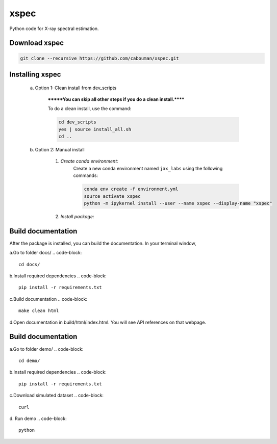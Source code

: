 xspec
=====

Python code for X-ray spectral estimation.

Download xspec
--------------

.. code-block::

	git clone --recursive https://github.com/cabouman/xspec.git


Installing xspec
----------------
    a. Option 1: Clean install from dev_scripts

        *******You can skip all other steps if you do a clean install.******

        To do a clean install, use the command:

        .. code-block::

            cd dev_scripts
            yes | source install_all.sh
            cd ..

    b. Option 2: Manual install

        1. *Create conda environment:*
            Create a new conda environment named ``jax_labs`` using the following commands:

            .. code-block::

                conda env create -f environment.yml
                source activate xspec
                python -m ipykernel install --user --name xspec --display-name "xspec"


        2. *Install package:*

            .. code-block::
                pip install .
Build documentation
-------------------

After the package is installed, you can build the documentation.
In your terminal window,

a.Go to folder docs/
.. code-block::

	cd docs/

b.Install required dependencies
.. code-block::

	pip install -r requirements.txt

c.Build documentation
.. code-block::

	make clean html

d.Open documentation in build/html/index.html. You will see API references on that webpage.


Build documentation
-------------------

a.Go to folder demo/
.. code-block::

	cd demo/

b.Install required dependencies
.. code-block::

    pip install -r requirements.txt

c.Download simulated dataset
.. code-block::
    curl

d. Run demo
.. code-block::
    python
